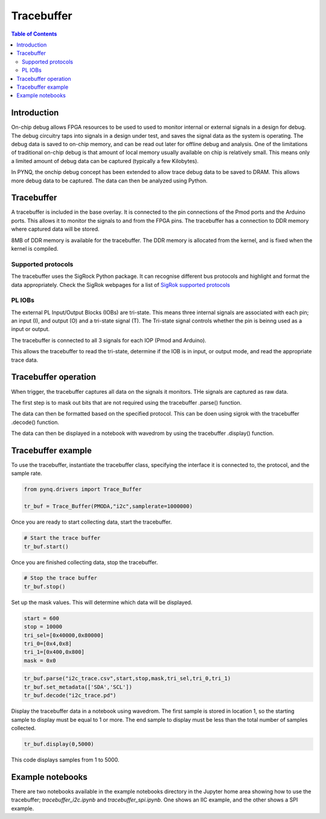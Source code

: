 *******************************
Tracebuffer
*******************************

.. contents:: Table of Contents
   :depth: 2
   
Introduction
==================

On-chip debug allows FPGA resources to be used to used to monitor internal or external signals in a design for debug. The debug circuitry taps into signals in a design under test, and saves the signal data as the system is operating. The debug data is saved to on-chip memory, and can be read out later for offline debug and analysis. One of the limitations of traditional on-chip debug is that amount of local memory usually available on chip is relatively small. This means only a limited amount of debug data can be captured (typically a few Kilobytes).

In PYNQ, the onchip debug concept has been extended to allow trace debug data to be saved to DRAM. This allows more debug data to be captured. The data can then be analyzed using Python. 

Tracebuffer 
==================
A tracebuffer is included in the base overlay. It is connected to the pin connections of the Pmod ports and the Arduino ports. This allows it to monitor the signals to and from the FPGA pins. The tracebuffer has a connection to DDR memory where captured data will be stored.

  
8MB of DDR memory is available for the tracebuffer. The DDR memory is allocated from the kernel, and is fixed when the kernel is compiled. 

Supported protocols
---------------------

The tracebuffer uses the SigRock Python package. It can recognise different bus protocols and highlight and format the data appropriately. Check the SigRok webpages for a list of `SigRok supported protocols <https://sigrok.org/wiki/Protocol_decoders>`_

PL IOBs
----------------------

The external PL Input/Output Blocks (IOBs) are tri-state. This means three internal signals are associated with each pin; an input (I), and output (O) and a tri-state signal (T). The Tri-state signal controls whether the pin is beinng used as a input or output. 

The tracebuffer is connected to all 3 signals for each IOP (Pmod and Arduino).

.. image:: ./images/trace_buffer.jpg
   :align: center

This allows the tracebuffer to read the tri-state, determine if the IOB is in input, or output mode, and read the appropriate trace data. 

Tracebuffer operation
======================

When trigger, the tracebuffer captures all data on the signals it monitors. THe signals are captured as raw data. 

The first step is to mask out bits that are not required using the tracebuffer .parse() function.

The data can then be formatted based on the specified protocol. This can be doen using sigrok with the tracebuffer .decode() function. 

The data can then be displayed in a notebook with wavedrom by using the tracebuffer .display() function. 

Tracebuffer example
======================

To use the tracebuffer, instantiate the tracebuffer class, specifying the interface it is connected to, the protocol, and the sample rate. 

.. code-block:: Python

   from pynq.drivers import Trace_Buffer
   
   tr_buf = Trace_Buffer(PMODA,"i2c",samplerate=1000000)

Once you are ready to start collecting data, start the tracebuffer.
   
.. code-block:: Python

   # Start the trace buffer
   tr_buf.start()

Once you are finished collecting data, stop the tracebuffer.

.. code-block:: Python

   # Stop the trace buffer
   tr_buf.stop()


Set up the mask values. This will determine which data will be displayed. 

.. code-block:: Python

   start = 600
   stop = 10000
   tri_sel=[0x40000,0x80000]
   tri_0=[0x4,0x8]
   tri_1=[0x400,0x800]
   mask = 0x0

.. code-block:: Python

   tr_buf.parse("i2c_trace.csv",start,stop,mask,tri_sel,tri_0,tri_1)
   tr_buf.set_metadata(['SDA','SCL'])
   tr_buf.decode("i2c_trace.pd")


Display the tracebuffer data in a notebook using wavedrom. The first sample is stored in location 1, so the starting sample to display must be equal to 1 or more. The end sample to display must be less than the total number of samples collected. 

.. code-block:: Python

    tr_buf.display(0,5000)

This code displays samples from 1 to 5000. 


Example notebooks
======================

There are two notebooks available in the example notebooks directory in the Jupyter home area showing how to use the tracebuffer; *tracebuffer_i2c.ipynb* and *tracebuffer_spi.ipynb*. 
One shows an IIC example, and the other shows a SPI example. 
